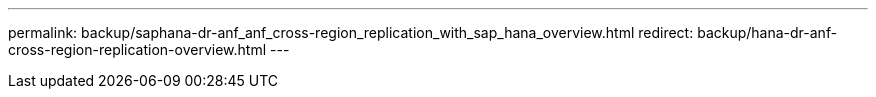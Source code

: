 ---
permalink: backup/saphana-dr-anf_anf_cross-region_replication_with_sap_hana_overview.html
redirect: backup/hana-dr-anf-cross-region-replication-overview.html
---